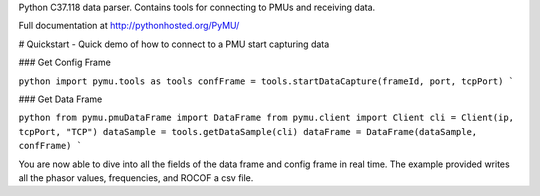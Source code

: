 Python C37.118 data parser.  Contains tools for connecting to PMUs and receiving data.

Full documentation at http://pythonhosted.org/PyMU/

# Quickstart - Quick demo of how to connect to a PMU start capturing data

### Get Config Frame

``python
import pymu.tools as tools
confFrame = tools.startDataCapture(frameId, port, tcpPort)
```

### Get Data Frame

``python
from pymu.pmuDataFrame import DataFrame
from pymu.client import Client
cli = Client(ip, tcpPort, "TCP")
dataSample = tools.getDataSample(cli)
dataFrame = DataFrame(dataSample, confFrame)
```

You are now able to dive into all the fields of the data frame and config frame in real time.  The example provided writes all the phasor values, frequencies, and ROCOF a csv file.  
